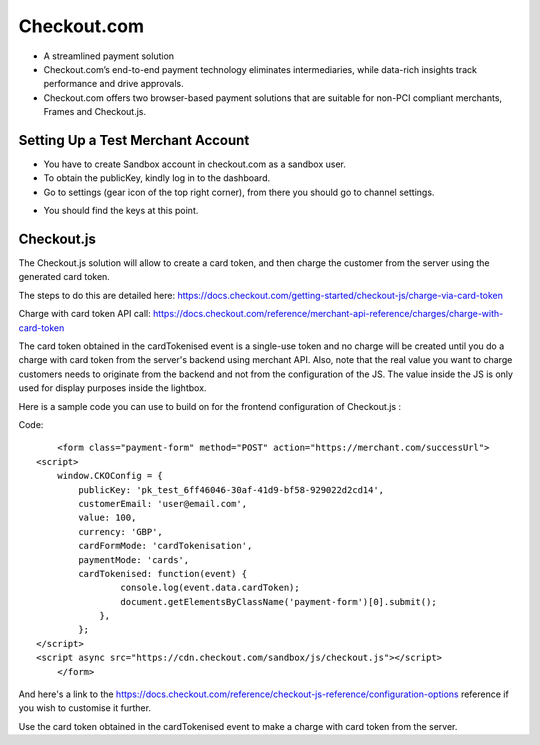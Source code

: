 =============
 Checkout.com
=============


* A streamlined payment solution

* Checkout.com’s end-to-end payment technology eliminates intermediaries, while data-rich insights track performance and drive approvals.

* Checkout.com offers two browser-based payment solutions that are suitable for non-PCI compliant merchants, Frames and Checkout.js.

Setting Up a Test Merchant Account
==================================

* You have to create Sandbox account in checkout.com as a sandbox user.

* To obtain the publicKey, kindly log in to the dashboard.

* Go to settings (gear icon of the top right corner), from there you should go to channel settings.

.. image:: ../images/sandbox_key.PNG

* You should find the keys at this point.


Checkout.js
============

The Checkout.js solution will allow to create a card token, and then charge the customer from the server using the generated card token. 

The steps to do this are detailed here:
https://docs.checkout.com/getting-started/checkout-js/charge-via-card-token

Charge with card token API call: 
https://docs.checkout.com/reference/merchant-api-reference/charges/charge-with-card-token 
 
The card token obtained in the cardTokenised event is a single-use token and no charge will be created until you do a charge with card token from the server's backend using merchant API.
Also, note that the real value you want to charge customers needs to originate from the backend and not from the configuration of the JS. 
The value inside the JS is only used for display purposes inside the lightbox.

Here is a sample code you can use to build on for the frontend configuration of Checkout.js :

Code::

	<form class="payment-form" method="POST" action="https://merchant.com/successUrl">
    <script>
        window.CKOConfig = {
            publicKey: 'pk_test_6ff46046-30af-41d9-bf58-929022d2cd14',
            customerEmail: 'user@email.com',
            value: 100,
            currency: 'GBP',
            cardFormMode: 'cardTokenisation',
            paymentMode: 'cards',
            cardTokenised: function(event) {
                    console.log(event.data.cardToken);
                    document.getElementsByClassName('payment-form')[0].submit();
                },
            };
    </script>
    <script async src="https://cdn.checkout.com/sandbox/js/checkout.js"></script>
	</form>
	

And here's a link to the https://docs.checkout.com/reference/checkout-js-reference/configuration-options reference if you wish to customise it further.

Use the card token obtained in the cardTokenised event to make a charge with card token from the server.


